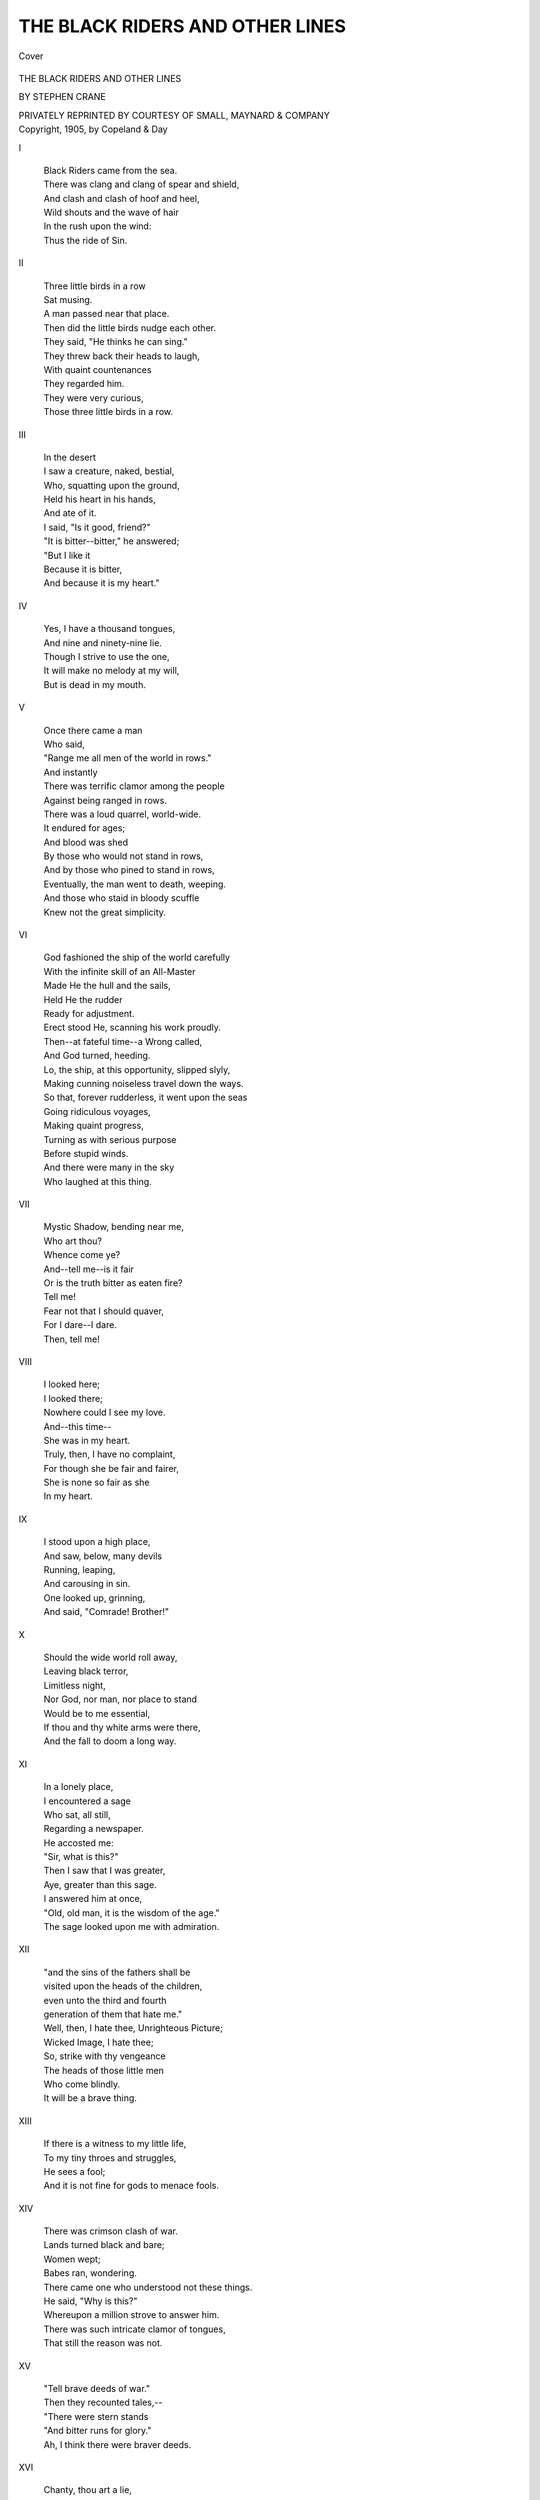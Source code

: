 .. -*- encoding: utf-8 -*-

.. meta::
   :PG.Id: 40786
   :PG.Title: The Black Riders and Other Lines
   :PG.Released: 2012-09-17
   :PG.Rights: Public Domain
   :PG.Producer: Al Haines
   :DC.Creator: Stephen Crane
   :DC.Title: The Black Riders and Other Lines
   :DC.Language: en
   :DC.Created: 1905
   :coverpage: images/img-cover.jpg

================================
THE BLACK RIDERS AND OTHER LINES
================================

.. clearpage::

.. pgheader::

.. container:: coverpage

   .. vspace:: 3

   .. figure:: images/img-cover.jpg
      :align: center
      :alt: Cover

      Cover

   .. vspace:: 4

.. container:: titlepage center white-space-pre-line

   .. class:: x-large

      THE BLACK RIDERS AND
      OTHER LINES

   .. vspace:: 2

   .. class:: large

      BY STEPHEN CRANE

   .. vspace:: 4

   .. class:: center medium

      PRIVATELY REPRINTED
      BY COURTESY OF SMALL,
      MAYNARD & COMPANY

   .. vspace:: 4

.. container:: verso center white-space-pre-line

   .. class:: center small

      Copyright, 1905, by Copeland & Day  

.. vspace:: 4

.. class:: center large

   I

.. vspace:: 1

..

   |   Black Riders came from the sea.
   |   There was clang and clang of spear and shield,
   |   And clash and clash of hoof and heel,
   |   Wild shouts and the wave of hair
   |   In the rush upon the wind:
   |   Thus the ride of Sin.

.. vspace:: 3

.. class:: center large

   II

.. vspace:: 1

..

   |   Three little birds in a row
   |   Sat musing.
   |   A man passed near that place.
   |   Then did the little birds nudge each other.
   |   They said, "He thinks he can sing."
   |   They threw back their heads to laugh,
   |   With quaint countenances
   |   They regarded him.
   |   They were very curious,
   |   Those three little birds in a row.

.. vspace:: 3

.. class:: center large

   III

.. vspace:: 1

..

   |   In the desert
   |   I saw a creature, naked, bestial,
   |   Who, squatting upon the ground,
   |   Held his heart in his hands,
   |   And ate of it.
   |   I said, "Is it good, friend?"
   |   "It is bitter--bitter," he answered;
   |   "But I like it
   |   Because it is bitter,
   |   And because it is my heart."

.. vspace:: 3

.. class:: center large

   IV

.. vspace:: 1

..

   |   Yes, I have a thousand tongues,
   |   And nine and ninety-nine lie.
   |   Though I strive to use the one,
   |   It will make no melody at my will,
   |   But is dead in my mouth.


.. vspace:: 3

.. class:: center large

   V

.. vspace:: 1

..

   |   Once there came a man
   |   Who said,
   |   "Range me all men of the world in rows."
   |   And instantly
   |   There was terrific clamor among the people
   |   Against being ranged in rows.
   |   There was a loud quarrel, world-wide.
   |   It endured for ages;
   |   And blood was shed
   |   By those who would not stand in rows,
   |   And by those who pined to stand in rows,
   |   Eventually, the man went to death, weeping.
   |   And those who staid in bloody scuffle
   |   Knew not the great simplicity.

.. vspace:: 3

.. class:: center large

   VI

.. vspace:: 1

..

   |   God fashioned the ship of the world carefully
   |   With the infinite skill of an All-Master
   |   Made He the hull and the sails,
   |   Held He the rudder
   |   Ready for adjustment.
   |   Erect stood He, scanning his work proudly.
   |   Then--at fateful time--a Wrong called,
   |   And God turned, heeding.
   |   Lo, the ship, at this opportunity, slipped slyly,
   |   Making cunning noiseless travel down the ways.
   |   So that, forever rudderless, it went upon the seas
   |   Going ridiculous voyages,
   |   Making quaint progress,
   |   Turning as with serious purpose
   |   Before stupid winds.
   |   And there were many in the sky
   |   Who laughed at this thing.



.. vspace:: 3

.. class:: center large

   VII

.. vspace:: 1

..

   |   Mystic Shadow, bending near me,
   |   Who art thou?
   |   Whence come ye?
   |   And--tell me--is it fair
   |   Or is the truth bitter as eaten fire?
   |   Tell me!
   |   Fear not that I should quaver,
   |   For I dare--I dare.
   |   Then, tell me!



.. vspace:: 3

.. class:: center large

   VIII

.. vspace:: 1

..

   |   I looked here;
   |   I looked there;
   |   Nowhere could I see my love.
   |   And--this time--
   |   She was in my heart.
   |   Truly, then, I have no complaint,
   |   For though she be fair and fairer,
   |   She is none so fair as she
   |   In my heart.



.. vspace:: 3

.. class:: center large

   IX

.. vspace:: 1

..

   |   I stood upon a high place,
   |   And saw, below, many devils
   |   Running, leaping,
   |   And carousing in sin.
   |   One looked up, grinning,
   |   And said, "Comrade!  Brother!"



.. vspace:: 3

.. class:: center large

   X

.. vspace:: 1

..

   |   Should the wide world roll away,
   |   Leaving black terror,
   |   Limitless night,
   |   Nor God, nor man, nor place to stand
   |   Would be to me essential,
   |   If thou and thy white arms were there,
   |   And the fall to doom a long way.



.. vspace:: 3

.. class:: center large

   XI

.. vspace:: 1

..

   |   In a lonely place,
   |   I encountered a sage
   |   Who sat, all still,
   |   Regarding a newspaper.
   |   He accosted me:
   |   "Sir, what is this?"
   |   Then I saw that I was greater,
   |   Aye, greater than this sage.
   |   I answered him at once,
   |   "Old, old man, it is the wisdom of the age."
   |   The sage looked upon me with admiration.



.. vspace:: 3

.. class:: center large

   XII

.. vspace:: 1

..

   |         "and the sins of the fathers shall be
   |         visited upon the heads of the children,
   |         even unto the third and fourth
   |         generation of them that hate me."

   |   Well, then, I hate thee, Unrighteous Picture;
   |   Wicked Image, I hate thee;
   |   So, strike with thy vengeance
   |   The heads of those little men
   |   Who come blindly.
   |   It will be a brave thing.



.. vspace:: 3

.. class:: center large

   XIII

.. vspace:: 1

..

   |   If there is a witness to my little life,
   |   To my tiny throes and struggles,
   |   He sees a fool;
   |   And it is not fine for gods to menace fools.



.. vspace:: 3

.. class:: center large

   XIV

.. vspace:: 1

..

   |   There was crimson clash of war.
   |   Lands turned black and bare;
   |   Women wept;
   |   Babes ran, wondering.
   |   There came one who understood not these things.
   |   He said, "Why is this?"
   |   Whereupon a million strove to answer him.
   |   There was such intricate clamor of tongues,
   |   That still the reason was not.



.. vspace:: 3

.. class:: center large

   XV

.. vspace:: 1

..

   |   "Tell brave deeds of war."

   |   Then they recounted tales,--
   |   "There were stern stands
   |   "And bitter runs for glory."

   |   Ah, I think there were braver deeds.



.. vspace:: 3

.. class:: center large

   XVI

.. vspace:: 1

..

   |   Chanty, thou art a lie,
   |   A toy of women,
   |   A pleasure of certain men.
   |   In the presence of justice,
   |   Lo, the walls of the temple
   |   Are visible
   |   Through thy form of sudden shadows.



.. vspace:: 3

.. class:: center large

   XVII

.. vspace:: 1

..

   |   There were many who went in huddled procession,
   |   They knew not whither;
   |   But, at any rate, success or calamity
   |   Would attend all in equality.

   |   There was one who sought a new road.
   |   He went into direful thickets,
   |   And ultimately he died thus, alone;
   |   But they said he had courage.



.. vspace:: 3

.. class:: center large

   XVIII

.. vspace:: 1

..

   |   In Heaven,
   |   Some little blades of grass
   |   Stood before God.
   |   "What did you do?"
   |   Then all save one of the little blades
   |   Began eagerly to relate
   |   The merits of their lives.
   |   This one stayed a small way behind,
   |   Ashamed.
   |   Presently, God said,
   |   "And what did you do?"
   |   The little blade answered, "Oh, my Lord,
   |   "Memory is bitter to me,
   |   "For, if I did good deeds,
   |   "I know not of them."
   |   Then God, in all His splendor,
   |   Arose from His throne.
   |   "Oh, best little blade of grass!" He said.



.. vspace:: 3

.. class:: center large

   XIX

.. vspace:: 1

..

   |   A god in wrath
   |   Was beating a man;
   |   He cuffed him loudly
   |   With thunderous blows
   |   That rang and rolled over the earth.
   |   All people came running.
   |   The man screamed and struggled,
   |   And bit madly at the feet of the god.
   |   The people cried,
   |   "Ah, what a wicked man!"
   |   And--
   |   "Ah, what a redoubtable god!"



.. vspace:: 3

.. class:: center large

   XX

.. vspace:: 1

..

   |   A learned man came to me once.
   |   He said, "I know the way,--come."
   |   And I was overjoyed at this.
   |   Together we hastened.
   |   Soon, too soon, were we
   |   Where my eyes were useless,
   |   And I knew not the ways of my feet
   |   I clung to the hand of my friend;
   |   But at last he cried, "I am lost."



.. vspace:: 3

.. class:: center large

   XXI

.. vspace:: 1

..

   |   There was, before me,
   |   Mile upon mile
   |   Of snow, ice, burning sand.
   |   And yet I could look beyond all this,
   |   To a place of infinite beauty;
   |   And I could see the loveliness of her
   |   Who walked in the shade of the trees.
   |   When I gazed,
   |   All was lost
   |   But this place of beauty and her.
   |   When I gazed,
   |   And in my gazing, desired,
   |   Then came again
   |   Mile upon mile,
   |   Of snow, ice, burning sand.



.. vspace:: 3

.. class:: center large

   XXII

.. vspace:: 1

..

   |   Once I saw Mountains angry,
   |   And ranged in battle-front.
   |   Against them stood a little man;
   |   Aye, he was no bigger than my finger.
   |   I laughed, and spoke to one near me,
   |   "Will he prevail?"
   |   "Surely," replied this other;
   |   "His grandfathers beat them many times."
   |   Then did I see much virtue in grandfathers,--
   |   At least, for the little man
   |   Who stood against the Mountains.



.. vspace:: 3

.. class:: center large

   XXIII

.. vspace:: 1

..

   |   Places among the stars,
   |   Soft gardens near the sun,
   |   Keep your distant beauty;
   |   Shed no beams upon my weak heart.
   |   Since she is here
   |   In a place of blackness,
   |   Not your golden days
   |   Nor your silver nights
   |   Can call me to you.
   |   Since she is here
   |   In a place of blackness,
   |   Here I stay and wait.



.. vspace:: 3

.. class:: center large

   XXIV

.. vspace:: 1

..

   |   I saw a man pursuing the horizon;
   |   Round and round they sped.
   |   I was disturbed at this;
   |   I accosted the man.
   |   "It is futile," I said,
   |   "You can never"--

   |   "You lie," he cried,
   |   And ran on.



.. vspace:: 3

.. class:: center large

   XXV

.. vspace:: 1

..

   |   Behold, the grave of a wicked man,
   |   And near it, a stern spirit.

   |   There came a drooping maid with violets,
   |   But the spirit grasped her arm.
   |   "No flowers for him," he said.
   |   The maid wept:
   |   "Ah, I loved him."
   |   But the spirit, grim and frowning:
   |   "No flowers for him."

   |   Now, this is it--
   |   If the spirit was just,
   |   Why did the maid weep?



.. vspace:: 3

.. class:: center large

   XXVI

.. vspace:: 1

..

   |   There was set before me a mighty hill,
   |   And long days I climbed
   |   Through regions of snow.
   |   When I had before me the summit-view,
   |   It seemed that my labor
   |   Had been to see gardens
   |   Lying at impossible distances.



.. vspace:: 3

.. class:: center large

   XXVII

.. vspace:: 1

..

   |   A youth in apparel that glittered
   |   Went to walk in a grim forest.
   |   There he met an assassin
   |   Attired all in garb of old days;
   |   He, scowling through the thickets,
   |   And dagger poised quivering,
   |   Rushed upon the youth.
   |   "Sir," said this latter,
   |   "I am enchanted, believe me,
   |   "To die, thus,
   |   "In this medieval fashion,
   |   "According to the best legends;
   |   "Ah, what joy!"
   |   Then took he the wound, smiling,
   |   And died, content.



.. vspace:: 3

.. class:: center large

   XXVIII

.. vspace:: 1

..

   |   "Truth," said a traveller,
   |   "Is a rock, a mighty fortress;
   |   "Often have I been to it,
   |   "Even to its highest tower,
   |   "From whence the world looks black."

   |   "Truth," said a traveller,
   |   "Is a breath, a wind,
   |   "A shadow, a phantom;
   |   "Long have I pursued it,
   |   "But never have I touched
   |   "The hem of its garment."

   |   And I believed the second traveller;
   |   For truth was to me
   |   A breath, a wind,
   |   A shadow, a phantom,
   |   And never had I touched
   |   The hem of its garment.



.. vspace:: 3

.. class:: center large

   XXIX

.. vspace:: 1

..

   |   Behold, from the land of the farther suns
   |   I returned.
   |   And I was in a reptile-swarming place,
   |   Peopled, otherwise, with grimaces,
   |   Shrouded above in black impenetrableness.
   |   I shrank, loathing,
   |   Sick with it.
   |   And I said to him,
   |   "What is this?"
   |   He made answer slowly,
   |   "Spirit, this is a world;
   |   "This was your home."



.. vspace:: 3

.. class:: center large

   XXX

.. vspace:: 1

..

   |   Supposing that I should have the courage
   |   To let a red sword of virtue
   |   Plunge into my heart,
   |   Letting to the weeds of the ground
   |   My sinful blood,
   |   What can you offer me?
   |   A gardened castle?
   |   A flowery kingdom?

   |   What?  A hope?
   |   Then hence with your red sword of virtue.



.. vspace:: 3

.. class:: center large

   XXXI

.. vspace:: 1

..

   |   Many workmen
   |   Built a huge ball of masonry
   |   Upon a mountain-top.
   |   Then they went to the valley below,
   |   And turned to behold their work.
   |   "It is grand," they said;
   |   They loved the thing.

   |   Of a sudden, it moved:
   |   It came upon them swiftly;
   |   It crushed them all to blood.
   |   But some had opportunity to squeal.



.. vspace:: 3

.. class:: center large

   XXXII

.. vspace:: 1

..

   |   Two or three angels
   |   Came near to the earth.
   |   They saw a fat church.
   |   Little black streams of people
   |   Came and went in continually.
   |   And the angels were puzzled
   |   To know why the people went thus,
   |   And why they stayed so long within.



.. vspace:: 3

.. class:: center large

   XXXIII

.. vspace:: 1

..

   |   There was one I met upon the road
   |   Who looked at me with kind eyes.
   |   He said, "Show me of your wares."
   |   And this I did,
   |   Holding forth one.
   |   He said, "It is a sin."
   |   Then held I forth another;
   |   He said, "It is a sin."
   |   Then held I forth another;
   |   He said, "It is a sin."
   |   And so to the end;
   |   Always he said, "It is a sin."
   |   And, finally, I cried out,
   |   "But I have none other."
   |   Then did he look at me
   |   With kinder eyes.
   |   "Poor soul!" he said.



.. vspace:: 3

.. class:: center large

   XXXIV

.. vspace:: 1

..

   |   I stood upon a highway,
   |   And, behold, there came
   |   Many strange pedlers.
   |   To me each one made gestures.
   |   Holding forth little images, saying,
   |   "This is my pattern of God.
   |   "Now this is the God I prefer."

   |   But I said, "Hence!
   |   "Leave me with mine own,
   |   "And take you yours away;
   |   "I can't buy of your patterns of God,
   |   "The little Gods you may rightly prefer."



.. vspace:: 3

.. class:: center large

   XXXV

.. vspace:: 1

..

   |   A man saw a ball of gold in the sky;
   |   He climbed for it,
   |   And eventually he achieved it--
   |   It was clay.

   |   Now this is the strange part:
   |   When the man went to the earth
   |   And looked again,
   |   Lo, there was the ball of gold.
   |   Now this is the strange part:
   |   It was a ball of gold.
   |   Aye, by the Heavens, it was a ball of gold.



.. vspace:: 3

.. class:: center large

   XXXVI

.. vspace:: 1

..

   |   I met a seer.
   |   He held in his hands
   |   The book of wisdom.
   |   "Sir," I addressed him,
   |   "Let me read."
   |   "Child--" he began.
   |   "Sir," I said,
   |   "Think not that I am a child,
   |   "For already I know much
   |   "Of that which you hold.
   |   "Aye, much."

   |   He smiled.
   |   Then he opened the book
   |   And held it before me.--
   |   Strange that I should have grown so suddenly blind.



.. vspace:: 3

.. class:: center large

   XXXVII

.. vspace:: 1

..

   |   On the horizon the peaks assembled;
   |   And as I looked,
   |   The march of the mountains began.
   |   As they marched, they sang,
   |   "Aye!  We come!  We come!"



.. vspace:: 3

.. class:: center large

   XXXVIII

.. vspace:: 1

..

   |   The ocean said to me once,
   |   "Look!
   |   "Yonder on the shore
   |   "Is a woman, weeping.
   |   "I have watched her.
   |   "Go you and tell her this,--
   |   "Her lover I have laid
   |   "In cool green hall.
   |   "There is wealth of golden sand
   |   "And pillars, coral-red;
   |   "Two white fish stand guard at his bier.

   |   "Tell her this
   |   "And more,--
   |   "That the king of the seas
   |   "Weeps too, old, helpless man.
   |   "The bustling fates
   |   "Heap his hands with corpses
   |   "Until he stands like a child,
   |   "With surplus of toys."



.. vspace:: 3

.. class:: center large

   XXXIX

.. vspace:: 1

..

   |   The livid lightnings flashed in the clouds;
   |   The leaden thunders crashed.
   |   A worshipper raised his arm.
   |   "Hearken!  Hearken!  The voice of God!"

   |   "Not so," said a man.
   |   "The voice of God whispers in the heart
   |   "So softly
   |   "That the soul pauses,
   |   "Making no noise,
   |   "And strives for these melodies,
   |   "Distant, sighing, like faintest breath,
   |   "And all the being is still to hear."



.. vspace:: 3

.. class:: center large

   XL

.. vspace:: 1

..

   |   And you love me?

   |   I love you.

   |   You are, then, cold coward.

   |   Aye; but, beloved,
   |   When I strive to come to you,
   |   Man's opinions, a thousand thickets,
   |   My interwoven existence,
   |   My life,
   |   Caught in the stubble of the world
   |   Like a tender veil,--
   |   This stays me.
   |   No strange move can I make
   |   Without noise of tearing.
   |   I dare not.

   |   If love loves,
   |   There is no world
   |   Nor word.
   |   All is lost
   |   Save thought of love
   |   And place to dream.
   |   You love me?

   |   I love you.

   |   You are, then, cold coward.

   |   Aye; but beloved--



.. vspace:: 3

.. class:: center large

   XLI

.. vspace:: 1

..

   |   Love walked alone.
   |   The rocks cut her tender feet,
   |   And the brambles tore her fair limbs.
   |   There came a companion to her,
   |   But, alas, he was no help,
   |   For his name was Heart's Pain.



.. vspace:: 3

.. class:: center large

   XLII

.. vspace:: 1

..

   |   I walked in a desert.
   |   And I cried,
   |   "Ah, God, take me from this place!"
   |   A voice said, "It is no desert."
   |   I cried, "Well, but--
   |   "The sand, the heat, the vacant horizon."
   |   A voice said, "It is no desert."



.. vspace:: 3

.. class:: center large

   XLIII

.. vspace:: 1

..

   |   There came whisperings in the winds
   |   "Good bye!  Good bye!"
   |   Little voices called in the darkness:
   |   "Good bye!  Good bye!"
   |   Then I stretched forth my arms.
   |   "No--no--"
   |   There came whisperings in the wind:
   |   "Good bye!  Good bye!"
   |   Little voices called in the darkness:
   |   "Good bye!  Good bye!"



.. vspace:: 3

.. class:: center large

   XLIV

.. vspace:: 1

..

   |   I was in the darkness;
   |   I could not see my words
   |   Nor the wishes of my heart.
   |   Then suddenly there was a great light--
   |   "Let me into the darkness again."



.. vspace:: 3

.. class:: center large

   XLV

.. vspace:: 1

..

   |   Tradition, thou art for suckling children,
   |   Thou art the enlivening milk for babes;
   |   But no meat for men is in thee.
   |   Then--
   |   But, alas, we all are babes.



.. vspace:: 3

.. class:: center large

   XLVI

.. vspace:: 1

..

   |   Many red devils ran from my heart
   |   And out upon the page,
   |   They were so tiny
   |   The pen could mash them.
   |   And many struggled in the ink.
   |   It was strange
   |   To write in this red muck
   |   Of things from my heart.



.. vspace:: 3

.. class:: center large

   XLVII

.. vspace:: 1

..

   |   "Think as I think," said a man,
   |   "Or you are abominably wicked;
   |   "You are a toad."

   |   And after I had thought of it,
   |   I said, "I will, then, be a toad."



.. vspace:: 3

.. class:: center large

   XLVIII

.. vspace:: 1

..

   |   Once there was a man,--
   |   Oh, so wise!
   |   In all drink
   |   He detected the bitter,
   |   And in all touch
   |   He found the sting.
   |   At last he cried thus:
   |   "There is nothing,--
   |   "No life,
   |   "No joy,
   |   "No pain,--
   |   "There is nothing save opinion,
   |   "And opinion be damned."



.. vspace:: 3

.. class:: center large

   XLIX

.. vspace:: 1

..

   |   I stood musing in a black world,
   |   Not knowing where to direct my feet.
   |   And I saw the quick stream of men
   |   Pouring ceaselessly,
   |   Filled with eager faces,
   |   A torrent of desire.
   |   I called to them,
   |   "Where do you go?  What do you see?"
   |   A thousand voices called to me.
   |   A thousand fingers pointed.
   |   "Look!  Look!  There!"

   |   I know not of it.
   |   But, lo! in the far sky shone a radiance
   |   Ineffable, divine,--
   |   A vision painted upon a pall;
   |   And sometimes it was,
   |   And sometimes it was not.
   |   I hesitated.
   |   Then from the stream
   |   Came roaring voices,
   |   Impatient:
   |   "Look!  Look!  There!"

   |   So again I saw,
   |   And leaped, unhesitant,
   |   And struggled and fumed
   |   With outspread clutching fingers.
   |   The hard hills tore my flesh;
   |   The ways bit my feet.
   |   At last I looked again.
   |   No radiance in the far sky,
   |   Ineffable, divine;
   |   No vision painted upon a pall;
   |   And always my eyes ached for the light.
   |   Then I cried in despair,
   |   "I see nothing! Oh, where do I go?"
   |   The torrent turned again its faces:
   |   "Look!  Look!  There!"
   |   And at the blindness of my spirit
   |   They screamed,
   |   "Fool!  Fool!  Fool!"




.. vspace:: 3

.. class:: center large

   L

.. vspace:: 1

..

   |   You say you are holy,
   |   And that
   |   Because I have not seen you sin.
   |   Aye, but there are those
   |   Who see you sin, my friend.



.. vspace:: 3

.. class:: center large

   LI

.. vspace:: 1

..

   |   A man went before a strange god,--
   |   The god of many men, sadly wise.
   |   And the deity thundered loudly,
   |   Fat with rage, and puffing,
   |   "Kneel, mortal, and cringe
   |   "And grovel and do homage
   |   "To my particularly sublime majesty."

   |             The man fled.

   |   Then the man went to another god,--
   |   The god of his inner thoughts.
   |   And this one looked at him
   |   With soft eyes
   |   Lit with infinite comprehension,
   |   And said, "My poor child!"



.. vspace:: 3

.. class:: center large

   LII

.. vspace:: 1

..

   |   Why do you strive for greatness, fool?
   |   Go pluck a bough and wear it.
   |   It is as sufficing.

   |   My lord, there are certain barbarians
   |   Who tilt their noses
   |   As if the stars were flowers,
   |   And thy servant is lost among their shoe-buckles.
   |   Fain would I have mine eyes even with their eyes.

   |   Fool, go pluck a bough and wear it.



.. vspace:: 3

.. class:: center large

   LIII

.. vspace:: 1

.. class:: center medium

   I

.. vspace:: 1

..

   |   Blustering god,
   |   Stamping across the sky
   |   With loud swagger,
   |   I fear you not.
   |   No, though from your highest heaven
   |   You plunge your spear at my heart,
   |   I fear you not.
   |   No, not if the blow
   |   Is as the lightning blasting a tree,
   |   I fear you not, puffing braggart.


.. vspace:: 1

.. class:: center medium

   II

.. vspace:: 1

..

   |   If thou can see into my heart
   |   That I fear thee not,
   |   Thou wilt see why I fear thee not,
   |   And why it is right.
   |   So threaten not, thou, with thy bloody spears,
   |   Else thy sublime ears shall hear curses.


.. vspace:: 2

.. class:: center medium

   III

.. vspace:: 1

..

   |   Withal, there is one whom I fear;
   |   I fear to see grief upon that face.
   |   Perchance, Friend, he is not your god;
   |   If so, spit upon him.
   |   By it you will do no profanity.
   |   But I--
   |   Ah, sooner would I die
   |   Than see tears in those eyes of my soul.



.. vspace:: 3

.. class:: center large

   LIV

.. vspace:: 1

..

   |   "It was wrong to do this," said the angel.
   |   "You should live like a flower,
   |   "Holding malice like a puppy,
   |   "Waging war like a lambkin."

   |   "Not so," quoth the man
   |   Who had no fear of spirits;
   |   "It is only wrong for angels
   |   "Who can live like the flowers,
   |   "Holding malice like the puppies,
   |   "Waging war like the lambkins."



.. vspace:: 3

.. class:: center large

   LV

.. vspace:: 1

..

   |   A man toiled on a burning road,
   |   Never resting.
   |   Once he saw a fat, stupid ass
   |   Grinning at him from a green place.
   |   The man cried out in rage,
   |   "Ah!  Do not deride me, fool!
   |   "I know you--
   |   "All day stuffing your belly,
   |   "Burying your heart
   |   "In grass and tender sprouts:
   |   "It will not suffice you."
   |   But the ass only grinned at him from the green place.



.. vspace:: 3

.. class:: center large

   LVI

.. vspace:: 1

..

   |   A man feared that he might find an assassin;
   |   Another that he might find a victim.
   |   One was more wise than the other.



.. vspace:: 3

.. class:: center large

   LVII

.. vspace:: 1

..

   |   With eye and with gesture
   |   You say you are holy.
   |   I say you lie;
   |   For I did see you
   |   Draw away your coats
   |   From the sin upon the hands
   |   Of a little child.
   |   Liar!



.. vspace:: 3

.. class:: center large

   LVIII

.. vspace:: 1

..

   |   The sage lectured brilliantly.
   |   Before him, two images:
   |   "Now this one is a devil,
   |   "And this one is me."
   |   He turned away.
   |   Then a cunning pupil
   |   Changed the positions.
   |   Turned the sage again:
   |   "Now this one is a devil,
   |   "And this one is me."
   |   The pupils sat, all grinning,
   |   And rejoiced in the game.
   |   But the sage was a sage.



.. vspace:: 3

.. class:: center large

   LIX

.. vspace:: 1

..

   |   Walking in the sky,
   |   A man in strange black garb
   |   Encountered a radiant form.
   |   Then his steps were eager;
   |   Bowed he devoutly.
   |   "My Lord," said he.
   |   But the spirit knew him not.



.. vspace:: 3

.. class:: center large

   LX

.. vspace:: 1

..

   |   Upon the road of my life,
   |   Passed me many fair creatures,
   |   Clothed all in white, and radiant.
   |   To one, finally, I made speech:
   |   "Who art thou?"
   |   But she, like the others,
   |   Kept cowled her face,
   |   And answered in haste, anxiously,
   |   "I am Good Deed, forsooth;
   |   "You have often seen me."
   |   "Not uncowled," I made reply.
   |   And with rash and strong hand,
   |   Though she resisted,
   |   I drew away the veil
   |   And gazed at the features of Vanity
   |   She, shamefaced, went on;
   |   And after I had mused a time,
   |   I said of myself,
   |                     "Fool!"



.. vspace:: 3

.. class:: center large

   LXI

.. vspace:: 1

.. class:: center medium

   I

.. vspace:: 1

..

   |   There was a man and a woman
   |   Who sinned.
   |   Then did the man heap the punishment
   |   All upon the head of her,
   |   And went away gayly.


.. vspace:: 2

.. class:: center medium

   II

.. vspace:: 1

..

   |   There was a man and a woman
   |   Who sinned.
   |   And the man stood with her.
   |   As upon her head, so upon his,
   |   Fell blow and blow,
   |   And all people screaming, "Fool!"
   |   He was a brave heart.


.. vspace:: 2

.. class:: center medium

   III

.. vspace:: 1

..

   |   He was a brave heart.
   |   Would you speak with him, friend?
   |   Well, he is dead,
   |   And there went your opportunity.
   |   Let it be your grief
   |   That he is dead
   |   And your opportunity gone;
   |   For, in that, you were a coward.



.. vspace:: 3

.. class:: center large

   LXII

.. vspace:: 1

..

   |   There was a man who lived a life of fire.
   |   Even upon the fabric of time,
   |   Where purple becomes orange
   |   And orange purple,
   |   This life glowed,
   |   A dire red stain, indelible;
   |   Yet when he was dead,
   |   He saw that he had not lived.



.. vspace:: 3

.. class:: center large

   LXIII

.. vspace:: 1

..

   |   There was a great cathedral.
   |   To solemn songs,
   |   A white procession
   |   Moved toward the altar.
   |   The chief man there
   |   Was erect, and bore himself proudly.
   |   Yet some could see him cringe,
   |   As in a place of danger,
   |   Throwing frightened glances into the air,
   |   A-start at threatening faces of the past.



.. vspace:: 3

.. class:: center large

   LXIV

.. vspace:: 1

..

   |   Friend, your white beard sweeps the ground,
   |   Why do you stand, expectant?
   |   Do you hope to see it
   |   In one of your withered days?
   |   With your old eyes
   |   Do you hope to see
   |   The triumphal march of Justice?
   |   Do not wait, friend
   |   Take your white beard
   |   And your old eyes
   |   To more tender lands.



.. vspace:: 3

.. class:: center large

   LXV

.. vspace:: 1

..

   |   Once, I knew a fine song,
   |   --It is true, believe me,--
   |   It was all of birds,
   |   And I held them in a basket;
   |   When I opened the wicket,
   |   Heavens!  They all flew away.
   |   I cried, "Come back, little thoughts!"
   |   But they only laughed.
   |   They flew on
   |   Until they were as sand
   |   Thrown between me and the sky.



.. vspace:: 3

.. class:: center large

   LXVI

.. vspace:: 1

..

   |   If I should cast off this tattered coat,
   |   And go free into the mighty sky;
   |   If I should find nothing there
   |   But a vast blue,
   |   Echoless, ignorant,--
   |   What then?



.. vspace:: 3

.. class:: center large

   LXVII

.. vspace:: 1

..

   |   God lay dead in Heaven;
   |   Angels sang the hymn of the end;
   |   Purple winds went moaning,
   |   Their wings drip-dripping
   |   With blood
   |   That fell upon the earth.
   |   It, groaning thing,
   |   Turned black and sank.
   |   Then from the far caverns
   |   Of dead sins
   |   Came monsters, livid with desire.
   |   They fought,
   |   Wrangled over the world,
   |   A morsel.
   |   But of all sadness this was sad,--
   |   A woman's arms tried to shield
   |   The head of a sleeping man
   |   From the jaws of the final beast.



.. vspace:: 3

.. class:: center large

   LXVIII

.. vspace:: 1

..

   |   A spirit sped
   |   Through spaces of night;
   |   And as he sped, he called,
   |   "God!  God!"
   |   He went through valleys
   |   Of black death-slime,
   |   Ever calling,
   |   "God!  God!"
   |   Their echoes
   |   From crevice and cavern
   |   Mocked him:
   |   "God!  God!  God!"
   |   Fleetly into the plains of space
   |   He went, ever calling,
   |   "God!  God!"
   |   Eventually, then, he screamed,
   |   Mad in denial,
   |   "Ah, there is no God!"

   |   A swift hand,
   |   A sword from the sky,
   |   Smote him,
   |   And he was dead.

.. vspace:: 6

.. pgfooter::
